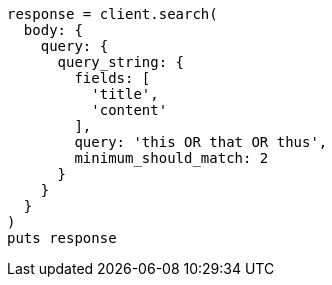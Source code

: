 [source, ruby]
----
response = client.search(
  body: {
    query: {
      query_string: {
        fields: [
          'title',
          'content'
        ],
        query: 'this OR that OR thus',
        minimum_should_match: 2
      }
    }
  }
)
puts response
----
